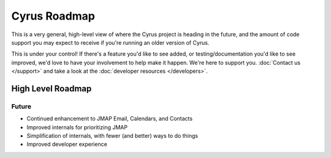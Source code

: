 .. _cyrus_roadmap:

=============
Cyrus Roadmap
=============

This is a very general, high-level view of where the Cyrus project is heading
in the future, and the amount of code support you may expect to receive if
you're running an older version of Cyrus.

This is under your control! If there's a feature you'd like to see added, or
testing/documentation you'd like to see improved, we'd love to have your
involvement to help make it happen. We're here to support you.
:doc:`Contact us </support>` and take a look at the
:doc:`developer resources </developers>`.

High Level Roadmap
==================

Future
------

* Continued enhancement to JMAP Email, Calendars, and Contacts
* Improved internals for prioritizing JMAP
* Simplification of internals, with fewer (and better) ways to do things
* Improved developer experience

..
        This is woefully out of date.
